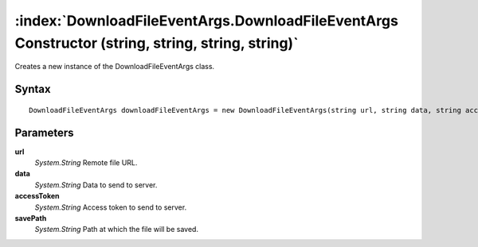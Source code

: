 :index:`DownloadFileEventArgs.DownloadFileEventArgs Constructor (string, string, string, string)`
=================================================================================================

Creates a new instance of the DownloadFileEventArgs class.

Syntax
------

::

	DownloadFileEventArgs downloadFileEventArgs = new DownloadFileEventArgs(string url, string data, string accessToken, string savePath)

Parameters
----------

**url**
	*System.String* Remote file URL.

**data**
	*System.String* Data to send to server.

**accessToken**
	*System.String* Access token to send to server.

**savePath**
	*System.String* Path at which the file will be saved.

